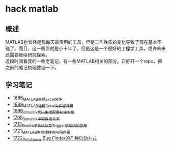 * hack matlab
** 概述
MATLAB也曾经是我每天最常用的工具，但是工作性质的变化导致了现在基本不碰了。而且，这一搁置就是小十年了。但是这是一个很好的工程学工具，或许未来还需要继续研究探索。\\
近段时间看我的一些老笔记，有一些MATLAB相关的部分。正好开一个repo，把之前的笔记梳理整理一下。
** 学习笔记
- [[https://blog.csdn.net/grey_csdn/article/details/130308194][1686_MATLAB处理Excel文件]]
- [[https://blog.csdn.net/grey_csdn/article/details/130373402][1689_MATLAB处理Excel文件提升篇]]
- [[https://blog.csdn.net/grey_csdn/article/details/130479742][1699_simulink代码生成配置初级方案]]
- [[https://blog.csdn.net/grey_csdn/article/details/130661793][1708_Simulink中取数组元素]]
- [[https://blog.csdn.net/grey_csdn/article/details/130754516][1713_Enable子系统以及Trigger子系统的使用]]
- [[https://blog.csdn.net/grey_csdn/article/details/130859102][1721_MATLAB生成线性等间隔向量]]
- [[https://blog.csdn.net/grey_csdn/article/details/130878916][1722_PolySpace Bug Finder的几种启动方式]]
